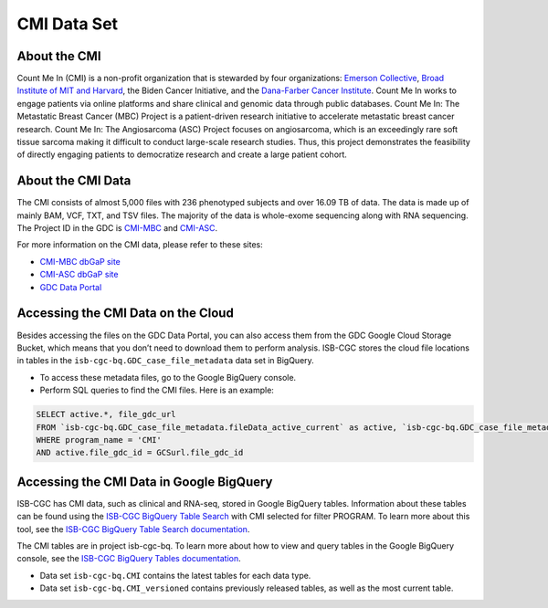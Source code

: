 ******************************
CMI Data Set
******************************

About the CMI
-------------------------------

Count Me In (CMI) is a non-profit organization that is stewarded by four organizations: `Emerson Collective <https://www.emersoncollective.com/>`_, `Broad Institute of MIT and Harvard <https://www.broadinstitute.org/>`_, the Biden Cancer Initiative, and the `Dana-Farber Cancer Institute <https://www.dana-farber.org/>`_. Count Me In works to engage patients via online platforms and share clinical and genomic data through public databases. Count Me In: The Metastatic Breast Cancer (MBC) Project is a patient-driven research initiative to accelerate metastatic breast cancer research. Count Me In: The Angiosarcoma (ASC) Project focuses on angiosarcoma, which is an exceedingly rare soft tissue sarcoma making it difficult to conduct large-scale research studies. Thus, this project demonstrates the feasibility of directly engaging patients to democratize research and create a large patient cohort. 

About the CMI Data
------------------------------------

The CMI consists of almost 5,000 files with 236 phenotyped subjects and over 16.09 TB of data. The data is made up of mainly BAM, VCF, TXT, and TSV files. The majority of the data is whole-exome sequencing along with RNA sequencing. The Project ID in the GDC is `CMI-MBC <https://portal.gdc.cancer.gov/projects/CMI-MBC>`_ and `CMI-ASC <https://portal.gdc.cancer.gov/projects/CMI-ASC>`_.


For more information on the CMI data, please refer to these sites:

- `CMI-MBC dbGaP site <https://www.ncbi.nlm.nih.gov/projects/gap/cgi-bin/study.cgi?study_id=phs001709>`_
- `CMI-ASC dbGaP site <https://www.ncbi.nlm.nih.gov/projects/gap/cgi-bin/study.cgi?study_id=phs001931>`_
- `GDC Data Portal <https://portal.gdc.cancer.gov/repository?facetTab=cases&filters=%7B%22op%22%3A%22and%22%2C%22content%22%3A%5B%7B%22op%22%3A%22in%22%2C%22content%22%3A%7B%22field%22%3A%22cases.project.program.name%22%2C%22value%22%3A%5B%22CMI%22%5D%7D%7D%5D%7D>`_

Accessing the CMI Data on the Cloud
-------------------------------------------

Besides accessing the files on the GDC Data Portal, you can also access them from the GDC Google Cloud Storage Bucket, which means that you don’t need to download them to perform analysis. ISB-CGC stores the cloud file locations in tables in the ``isb-cgc-bq.GDC_case_file_metadata`` data set in BigQuery.

- To access these metadata files, go to the Google BigQuery console.
- Perform SQL queries to find the CMI files. Here is an example:

.. code-block:: sql

  SELECT active.*, file_gdc_url
  FROM `isb-cgc-bq.GDC_case_file_metadata.fileData_active_current` as active, `isb-cgc-bq.GDC_case_file_metadata.GDCfileID_to_GCSurl_current` as GCSurl
  WHERE program_name = 'CMI'
  AND active.file_gdc_id = GCSurl.file_gdc_id

Accessing the CMI Data in Google BigQuery
------------------------------------------------

ISB-CGC has CMI data, such as clinical and RNA-seq, stored in Google BigQuery tables. Information about these tables can be found using the `ISB-CGC BigQuery Table Search <https://isb-cgc.appspot.com/bq_meta_search/>`_ with CMI selected for filter PROGRAM. To learn more about this tool, see the `ISB-CGC BigQuery Table Search documentation <../BigQueryTableSearchUI.html>`_.

The CMI tables are in project isb-cgc-bq. To learn more about how to view and query tables in the Google BigQuery console, see the `ISB-CGC BigQuery Tables documentation <../BigQuery.html>`_.

- Data set ``isb-cgc-bq.CMI`` contains the latest tables for each data type.
- Data set ``isb-cgc-bq.CMI_versioned`` contains previously released tables, as well as the most current table.
